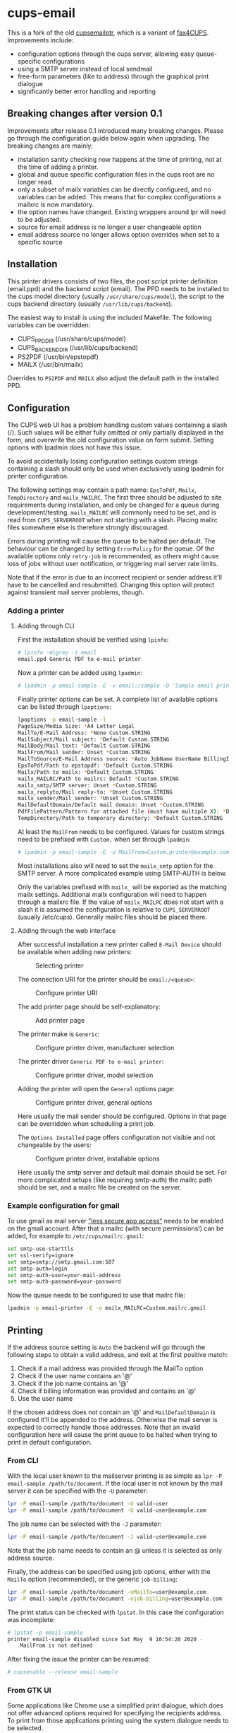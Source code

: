 * cups-email

This is a fork of the old [[https://sourceforge.net/projects/cupsemailptr/][cupsemailptr]], which is a variant of [[http://vigna.di.unimi.it/fax4CUPS/][fax4CUPS]]. Improvements include:

- configuration options through the cups server, allowing easy queue-specific configurations
- using a SMTP server instead of local sendmail
- free-form parameters (like to address) through the graphical print dialogue
- significantly better error handling and reporting

** Breaking changes after version 0.1

Improvements after release 0.1 introduced many breaking changes. Please go through the configuration guide below again when upgrading. The breaking changes are mainly:

- installation sanity checking now happens at the time of printing, not at the time of adding a printer.
- global and queue specific configuration files in the cups root are no longer read.
- only a subset of mailx variables can be directly configured, and no variables can be added. This means that for complex configurations a mailxrc is now mandatory.
- the option names have changed. Existing wrappers around lpr will need to be adjusted.
- source for email address is no longer a user changeable option
- email address source no longer allows option overrides when set to a specific source

** Installation

This printer drivers consists of two files, the post script printer definition (email.ppd) and the backend script (email). The PPD needs to be installed to the cups model directory (usually =/usr/share/cups/model=), the script to the cups backend directory (usually =/usr/lib/cups/backend=).

The easiest way to install is using the included Makefile. The following variables can be overridden:

- CUPS_PPD_DIR (/usr/share/cups/model)
- CUPS_BACKEND_DIR (/usr/lib/cups/backend)
- PS2PDF (/usr/bin/epstopdf)
- MAILX (/usr/bin/mailx)

Overrides to =PS2PDF= and =MAILX= also adjust the default path in the installed PPD.

** Configuration

The CUPS web UI has a problem handling custom values containing a slash (/). Such values will be either fully omitted or only partially displayed in the form, and overwrite the old configuration value on form submit. Setting options with lpadmin does not have this issue.

To avoid accidentally losing configuration settings custom strings containing a slash should only be used when exclusively using lpadmin for printer configuration.

The following settings may contain a path name: =EpsToPdf=, =Mailx=, =TempDirectory= and =mailx_MAILRC=. The first three should be adjusted to site requirements during installation, and only be changed for a queue during development/testing. =mailx_MAILRC= will commonly need to be set, and is read from =CUPS_SERVERROOT= when not starting with a slash. Placing mailrc files somewhere else is therefore strongly discouraged.

Errors during printing will cause the queue to be halted per default. The behaviour can be changed by setting =ErrorPolicy= for the queue. Of the available options only =retry-job= is recommended, as others might cause loss of jobs without user notification, or triggering mail server rate limits.

Note that if the error is due to an incorrect recipient or sender address it'll have to be cancelled and resubmitted. Changing this option will protect against transient mail server problems, though.

*** Adding a printer
**** Adding through CLI

First the installation should be verified using =lpinfo=:

#+BEGIN_SRC sh
# lpinfo -m|grep -i email
email.ppd Generic PDF to e-mail printer
#+END_SRC

Now a printer can be added using =lpadmin=:

#+BEGIN_SRC sh
# lpadmin -p email-sample -E -v email:/sample -D 'Sample email printer' -L 'Printer location' -m email.ppd
#+END_SRC

Finally printer options can be set. A complete list of available options can be listed through =lpoptions=:

#+BEGIN_SRC sh
lpoptions -p email-sample -l
PageSize/Media Size: *A4 Letter Legal
MailTo/E-Mail Address: *None Custom.STRING
MailSubject/Mail subject: *Default Custom.STRING
MailBody/Mail text: *Default Custom.STRING
MailFrom/Mail sender: Unset *Custom.STRING
MailToSource/E-Mail Address source: *Auto JobName UserName BillingInfo
EpsToPdf/Path to epstopdf: *Default Custom.STRING
Mailx/Path to mailx: *Default Custom.STRING
mailx_MAILRC/Path to mailrc: Default *Custom.STRING
mailx_smtp/SMTP server: Unset *Custom.STRING
mailx_replyto/Mail reply-to: *Unset Custom.STRING
mailx_sender/Mail sender: *Unset Custom.STRING
MailDefaultDomain/Default mail domain: Unset *Custom.STRING
PdfFilePattern/Pattern for attached file (must have multiple X): *Default Custom.STRING
TempDirectory/Path to temporary directory: *Default Custom.STRING
#+END_SRC

At least the =MailFrom= needs to be configured. Values for custom strings need to be prefixed with =Custom.= when set through =lpadmin=:

#+BEGIN_SRC sh
# lpadmin -p email-sample -E -o MailFrom=Custom.printer@example.com
#+END_SRC

Most installations also will need to set the =mailx_smtp= option for the SMTP server. A more complicated example using SMTP-AUTH is below.

Only the variables prefixed with =mailx_= will be exported as the matching mailx settings. Additional mailx configuration will need to happen through a mailxrc file. If the value of =mailx_MAILRC= does not start with a slash it is assumed the configuration is relative to =CUPS_SERVERROOT= (usually /etc/cups). Generally mailrc files should be placed there.

**** Adding through the web interface
After successful installation a new printer called =E-Mail Device= should be available when adding new printers:

#+CAPTION: Selecting printer
[[./img/backend_select.png]]

The connection URI for the printer should be =email:/<queue>=:

#+CAPTION: Configure printer URI
[[./img/connection_select.png]]

The add printer page should be self-explanatory:

#+CAPTION: Add printer page
[[./img/add_printer.png]]

The printer make is =Generic=:

#+CAPTION: Configure printer driver, manufacturer selection
[[./img/driver_select_1.png]]

The printer driver =Generic PDF to e-mail printer=:

#+CAPTION: Configure printer driver, model selection
[[./img/driver_select_2.png]]

Adding the printer will open the =General= options page:

#+CAPTION: Configure printer driver, general options
[[./img/general_options.png]]

Here usually the mail sender should be configured. Options in that page can be overridden when scheduling a print job.

The =Options Installed= page offers configuration not visible and not changeable by the users:

#+CAPTION: Configure printer driver, installable options
[[./img/installed_options.png]]

Here usually the smtp server and default mail domain should be set. For more complicated setups (like requiring smtp-auth) the mailrc path should be set, and a mailrc file be created on the server.

*** Example configuration for gmail

To use gmail as mail server [[https://myaccount.google.com/lesssecureapps]["less secure app access"]] needs to be enabled on the gmail account. After that a mailrc (with secure permissions!) can be added, for example to =/etc/cups/mailrc.gmail=:

#+BEGIN_SRC sh
set smtp-use-starttls
set ssl-verify=ignore
set smtp=smtp://smtp.gmail.com:587
set smtp-auth=login
set smtp-auth-user=your-mail-address
set smtp-auth-password=your-password
#+END_SRC

Now the queue needs to be configured to use that mailrc file:

#+BEGIN_SRC sh
lpadmin -p email-printer -E -o mailx_MAILRC=Custom.mailrc.gmail
#+END_SRC

** Printing

If the address source setting is =Auto= the backend will go through the following steps to obtain a valid address, and exit at the first positive match:

1. Check if a mail address was provided through the MailTo option
2. Check if the user name contains an '@'
3. Check if the job name contains an '@'
4. Check if billing information was provided and contains an '@'
5. Use the user name

If the chosen address does not contain an '@' and =MailDefaultDomain= is configured it'll be appended to the address. Otherwise the mail server is expected to correctly handle those addresses. Note that an invalid configuration here will cause the print queue to be halted when trying to print in default configuration.

*** From CLI

With the local user known to the mailserver printing is as simple as =lpr -P email-sample /path/to/document=. If the local user is not known by the mail server it can be specified with the =-U= parameter:

#+BEGIN_SRC sh
lpr -P email-sample /path/to/document -U valid-user
lpr -P email-sample /path/to/document -U valid-user@example.com
#+END_SRC

The job name can be selected with the =-J= parameter:

#+BEGIN_SRC sh
lpr -P email-sample /path/to/document -J valid-user@example.com
#+END_SRC

Note that the job name needs to contain an @ unless it is selected as only address source.

Finally, the address can be specified using job options, either with the =MailTo= option (recommended), or the generic =job-billing=:

#+BEGIN_SRC sh
lpr -P email-sample /path/to/document -oMailTo=user@example.com
lpr -P email-sample /path/to/document -ojob-billing=user@example.com
#+END_SRC

The print status can be checked with =lpstat=. In this case the configuration was incomplete:

#+BEGIN_SRC sh
# lpstat -p email-sample
printer email-sample disabled since Sat May  9 10:54:20 2020 -
	MailFrom is not defined
#+END_SRC

After fixing the issue the printer can be resumed:

#+BEGIN_SRC sh
# cupsenable --release email-sample
#+END_SRC

*** From GTK UI

Some applications like Chrome use a simplified print dialogue, which does not offer advanced options required for specifying the recipients address. To print from those applications printing using the system dialogue needs to be selected.

GTK print dialogues nowadays offer the ability to enter custom strings:

#+CAPTION: Advanced options in Gtk
[[./img/gtk_recipient_option.png]]

Printing from GTK entering an address there is the recommended way of printing. In case the queue is configured to only accept addresses from billing info doing so is also possible from GTK:

#+CAPTION: Job billing in GTK
[[./img/gtk_billing.png]]

*** From Qt UI

The Qt print dialogue does not allow entering a custom string when selecting Custom options:

#+CAPTION: Advanced options in Qt
[[./img/qt_recipient_option.png]]

To still make it possible to print from a Qt application it is possible to enter the address in the =Billing information= field:

#+CAPTION: Job billing in Qt
[[./img/qt_billing.png]]

This only works if the recipient selection is either =Auto= or =BillingInfo=. When set to =Auto= a full email address needs to be specified.

Subject, text and sender address can't be overridden when using Qt to print.

* References
- [[https://www.cups.org/doc/api-filter.html][CUPS backend documentation]]
- [[https://wiki.linuxfoundation.org/en/OpenPrinting/PPDExtensions#Custom_Options][OpenPrinting about custom PPD extensions]]
- [[https://www.cups.org/doc/spec-ppd.html#OPTIONS][CUPS specific PPD extensions]]
